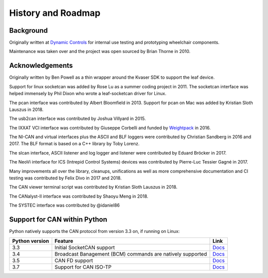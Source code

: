 History and Roadmap
===================

Background
----------

Originally written at `Dynamic Controls <https://dynamiccontrols.com>`__
for internal use testing and prototyping wheelchair components.

Maintenance was taken over and the project was open sourced by Brian Thorne in 2010.


Acknowledgements
----------------

Originally written by Ben Powell as a thin wrapper around the Kvaser SDK
to support the leaf device.

Support for linux socketcan was added by Rose Lu as a summer coding
project in 2011. The socketcan interface was helped immensely by Phil Dixon
who wrote a leaf-socketcan driver for Linux.

The pcan interface was contributed by Albert Bloomfield in 2013.
Support for pcan on Mac was added by Kristian Sloth Lauszus in 2018.

The usb2can interface was contributed by Joshua Villyard in 2015.

The IXXAT VCI interface was contributed by Giuseppe Corbelli and funded
by `Weightpack <http://www.weightpack.com>`__ in 2016.

The NI-CAN and virtual interfaces plus the ASCII and BLF loggers were
contributed by Christian Sandberg in 2016 and 2017. The BLF format is based on
a C++ library by Toby Lorenz.

The slcan interface, ASCII listener and log logger and listener were contributed
by Eduard Bröcker in 2017.

The NeoVi interface for ICS (Intrepid Control Systems) devices was contributed
by Pierre-Luc Tessier Gagné in 2017.

Many improvements all over the library, cleanups, unifications as well as more
comprehensive documentation and CI testing was contributed by Felix Divo in 2017
and 2018.

The CAN viewer terminal script was contributed by Kristian Sloth Lauszus in 2018.

The CANalyst-II interface was contributed by Shaoyu Meng in 2018.

The SYSTEC interface was contributed by @idaniel86

Support for CAN within Python
-----------------------------

Python natively supports the CAN protocol from version 3.3 on, if running on Linux:

==============  ==============================================================  ====
Python version  Feature                                                         Link
==============  ==============================================================  ====
3.3             Initial SocketCAN support                                       `Docs <https://docs.python.org/3/library/socket.html#socket.AF_CAN>`__
3.4             Broadcast Banagement (BCM) commands are natively supported      `Docs <https://docs.python.org/3/library/socket.html#socket.CAN_BCM>`__
3.5             CAN FD support                                                  `Docs <https://docs.python.org/3/library/socket.html#socket.CAN_RAW_FD_FRAMES>`__
3.7             Support for CAN ISO-TP                                          `Docs <https://docs.python.org/3/library/socket.html#socket.CAN_ISOTP>`__
==============  ==============================================================  ====
